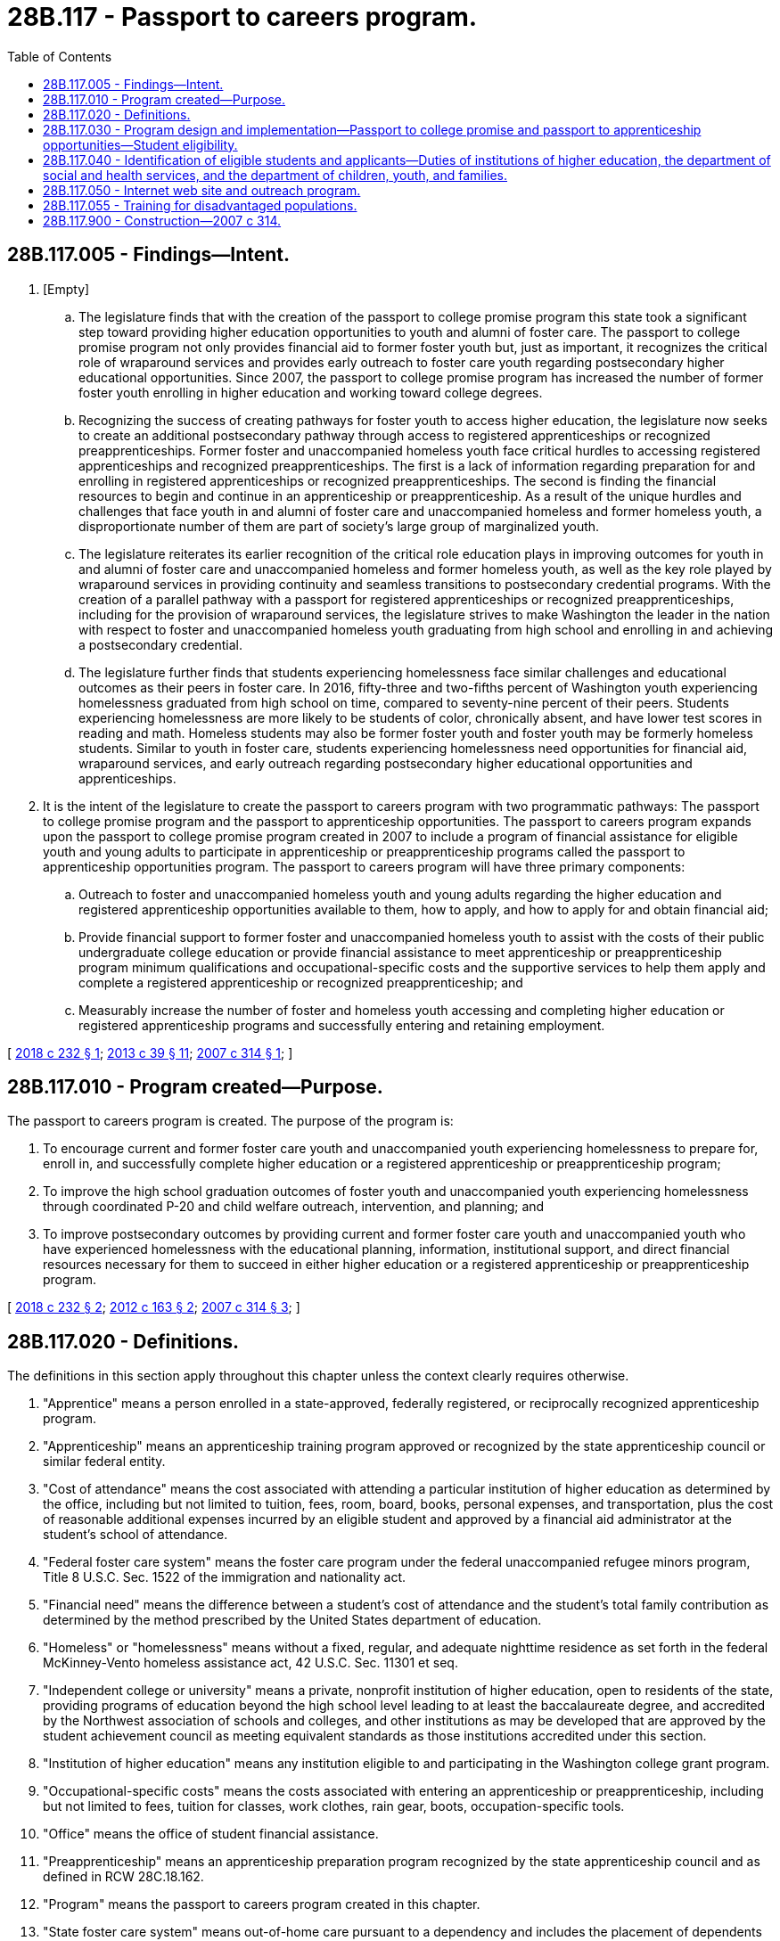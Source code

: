 = 28B.117 - Passport to careers program.
:toc:

== 28B.117.005 - Findings—Intent.
. [Empty]
.. The legislature finds that with the creation of the passport to college promise program this state took a significant step toward providing higher education opportunities to youth and alumni of foster care. The passport to college promise program not only provides financial aid to former foster youth but, just as important, it recognizes the critical role of wraparound services and provides early outreach to foster care youth regarding postsecondary higher educational opportunities. Since 2007, the passport to college promise program has increased the number of former foster youth enrolling in higher education and working toward college degrees.

.. Recognizing the success of creating pathways for foster youth to access higher education, the legislature now seeks to create an additional postsecondary pathway through access to registered apprenticeships or recognized preapprenticeships. Former foster and unaccompanied homeless youth face critical hurdles to accessing registered apprenticeships and recognized preapprenticeships. The first is a lack of information regarding preparation for and enrolling in registered apprenticeships or recognized preapprenticeships. The second is finding the financial resources to begin and continue in an apprenticeship or preapprenticeship. As a result of the unique hurdles and challenges that face youth in and alumni of foster care and unaccompanied homeless and former homeless youth, a disproportionate number of them are part of society's large group of marginalized youth.

.. The legislature reiterates its earlier recognition of the critical role education plays in improving outcomes for youth in and alumni of foster care and unaccompanied homeless and former homeless youth, as well as the key role played by wraparound services in providing continuity and seamless transitions to postsecondary credential programs. With the creation of a parallel pathway with a passport for registered apprenticeships or recognized preapprenticeships, including for the provision of wraparound services, the legislature strives to make Washington the leader in the nation with respect to foster and unaccompanied homeless youth graduating from high school and enrolling in and achieving a postsecondary credential.

.. The legislature further finds that students experiencing homelessness face similar challenges and educational outcomes as their peers in foster care. In 2016, fifty-three and two-fifths percent of Washington youth experiencing homelessness graduated from high school on time, compared to seventy-nine percent of their peers. Students experiencing homelessness are more likely to be students of color, chronically absent, and have lower test scores in reading and math. Homeless students may also be former foster youth and foster youth may be formerly homeless students. Similar to youth in foster care, students experiencing homelessness need opportunities for financial aid, wraparound services, and early outreach regarding postsecondary higher educational opportunities and apprenticeships.

. It is the intent of the legislature to create the passport to careers program with two programmatic pathways: The passport to college promise program and the passport to apprenticeship opportunities. The passport to careers program expands upon the passport to college promise program created in 2007 to include a program of financial assistance for eligible youth and young adults to participate in apprenticeship or preapprenticeship programs called the passport to apprenticeship opportunities program. The passport to careers program will have three primary components:

.. Outreach to foster and unaccompanied homeless youth and young adults regarding the higher education and registered apprenticeship opportunities available to them, how to apply, and how to apply for and obtain financial aid;

.. Provide financial support to former foster and unaccompanied homeless youth to assist with the costs of their public undergraduate college education or provide financial assistance to meet apprenticeship or preapprenticeship program minimum qualifications and occupational-specific costs and the supportive services to help them apply and complete a registered apprenticeship or recognized preapprenticeship; and

.. Measurably increase the number of foster and homeless youth accessing and completing higher education or registered apprenticeship programs and successfully entering and retaining employment.

[ http://lawfilesext.leg.wa.gov/biennium/2017-18/Pdf/Bills/Session%20Laws/Senate/6274-S2.SL.pdf?cite=2018%20c%20232%20§%201[2018 c 232 § 1]; http://lawfilesext.leg.wa.gov/biennium/2013-14/Pdf/Bills/Session%20Laws/House/1686-S.SL.pdf?cite=2013%20c%2039%20§%2011[2013 c 39 § 11]; http://lawfilesext.leg.wa.gov/biennium/2007-08/Pdf/Bills/Session%20Laws/House/1131-S.SL.pdf?cite=2007%20c%20314%20§%201[2007 c 314 § 1]; ]

== 28B.117.010 - Program created—Purpose.
The passport to careers program is created. The purpose of the program is:

. To encourage current and former foster care youth and unaccompanied youth experiencing homelessness to prepare for, enroll in, and successfully complete higher education or a registered apprenticeship or preapprenticeship program;

. To improve the high school graduation outcomes of foster youth and unaccompanied youth experiencing homelessness through coordinated P-20 and child welfare outreach, intervention, and planning; and

. To improve postsecondary outcomes by providing current and former foster care youth and unaccompanied youth who have experienced homelessness with the educational planning, information, institutional support, and direct financial resources necessary for them to succeed in either higher education or a registered apprenticeship or preapprenticeship program.

[ http://lawfilesext.leg.wa.gov/biennium/2017-18/Pdf/Bills/Session%20Laws/Senate/6274-S2.SL.pdf?cite=2018%20c%20232%20§%202[2018 c 232 § 2]; http://lawfilesext.leg.wa.gov/biennium/2011-12/Pdf/Bills/Session%20Laws/House/2254-S.SL.pdf?cite=2012%20c%20163%20§%202[2012 c 163 § 2]; http://lawfilesext.leg.wa.gov/biennium/2007-08/Pdf/Bills/Session%20Laws/House/1131-S.SL.pdf?cite=2007%20c%20314%20§%203[2007 c 314 § 3]; ]

== 28B.117.020 - Definitions.
The definitions in this section apply throughout this chapter unless the context clearly requires otherwise.

. "Apprentice" means a person enrolled in a state-approved, federally registered, or reciprocally recognized apprenticeship program.

. "Apprenticeship" means an apprenticeship training program approved or recognized by the state apprenticeship council or similar federal entity.

. "Cost of attendance" means the cost associated with attending a particular institution of higher education as determined by the office, including but not limited to tuition, fees, room, board, books, personal expenses, and transportation, plus the cost of reasonable additional expenses incurred by an eligible student and approved by a financial aid administrator at the student's school of attendance.

. "Federal foster care system" means the foster care program under the federal unaccompanied refugee minors program, Title 8 U.S.C. Sec. 1522 of the immigration and nationality act.

. "Financial need" means the difference between a student's cost of attendance and the student's total family contribution as determined by the method prescribed by the United States department of education.

. "Homeless" or "homelessness" means without a fixed, regular, and adequate nighttime residence as set forth in the federal McKinney-Vento homeless assistance act, 42 U.S.C. Sec. 11301 et seq.

. "Independent college or university" means a private, nonprofit institution of higher education, open to residents of the state, providing programs of education beyond the high school level leading to at least the baccalaureate degree, and accredited by the Northwest association of schools and colleges, and other institutions as may be developed that are approved by the student achievement council as meeting equivalent standards as those institutions accredited under this section.

. "Institution of higher education" means any institution eligible to and participating in the Washington college grant program.

. "Occupational-specific costs" means the costs associated with entering an apprenticeship or preapprenticeship, including but not limited to fees, tuition for classes, work clothes, rain gear, boots, occupation-specific tools.

. "Office" means the office of student financial assistance.

. "Preapprenticeship" means an apprenticeship preparation program recognized by the state apprenticeship council and as defined in RCW 28C.18.162.

. "Program" means the passport to careers program created in this chapter.

. "State foster care system" means out-of-home care pursuant to a dependency and includes the placement of dependents from other states who are placed in Washington pursuant to orders issued under the interstate compact on the placement of children, chapter 26.34 RCW.

. "Tribal court" has the same meaning as defined in RCW 13.38.040.

. "Tribal foster care system" means an out-of-home placement under a dependency order from a tribal court.

. "Unaccompanied" means a youth or young adult experiencing homelessness while not in the physical custody of a parent or guardian.

[ http://lawfilesext.leg.wa.gov/biennium/2019-20/Pdf/Bills/Session%20Laws/House/2158-S2.SL.pdf?cite=2019%20c%20406%20§%2043[2019 c 406 § 43]; http://lawfilesext.leg.wa.gov/biennium/2017-18/Pdf/Bills/Session%20Laws/Senate/6274-S2.SL.pdf?cite=2018%20c%20232%20§%203[2018 c 232 § 3]; http://lawfilesext.leg.wa.gov/biennium/2011-12/Pdf/Bills/Session%20Laws/House/2254-S.SL.pdf?cite=2012%20c%20163%20§%203[2012 c 163 § 3]; http://lawfilesext.leg.wa.gov/biennium/2011-12/Pdf/Bills/Session%20Laws/Senate/5182-S2.SL.pdf?cite=2011%201st%20sp.s.%20c%2011%20§%20220[2011 1st sp.s. c 11 § 220]; http://lawfilesext.leg.wa.gov/biennium/2007-08/Pdf/Bills/Session%20Laws/House/1131-S.SL.pdf?cite=2007%20c%20314%20§%202[2007 c 314 § 2]; ]

== 28B.117.030 - Program design and implementation—Passport to college promise and passport to apprenticeship opportunities—Student eligibility.
. The office shall design and, to the extent funds are appropriated for this purpose, implement, passport to careers with two programmatic pathways: The passport to college promise program and the passport to apprenticeship opportunities program. Both programs offer supplemental scholarship and student assistance for students who were under the care of the state foster care system, tribal foster care system, or federal foster care system, and verified unaccompanied youth or young adults who have experienced homelessness.

. The office shall convene and consult with an advisory committee to assist with program design and implementation. The committee shall include but not be limited to former foster care and unaccompanied homeless youth and their advocates; representatives from the state board for community and technical colleges, public and private agencies that assist current and former foster care recipients and unaccompanied youth or young adults experiencing homelessness in their transition to adulthood; student support specialists from public and private colleges and universities; the state workforce training and education coordinating board; the employment security department; and the state apprenticeship council.

. To the extent that sufficient funds have been appropriated for this purpose, a student is eligible for assistance under this section if he or she:

.. [Empty]
... Was in the care of the state foster care system, tribal foster care system, or federal foster care system in Washington state at any time before age twenty-one subsequent to the following:

(A) Age fifteen as of July 1, 2018;

(B) Age fourteen as of July 1, 2019; and

(C) Age thirteen as of July 1, 2020; or

... Beginning July 1, 2019, was verified on or after July 1st of the prior academic year as an unaccompanied youth experiencing homelessness, before age twenty-one;

.. Is a resident student, as defined in RCW 28B.15.012(2), or if unable to establish residency because of homelessness or placement in out-of-state foster care under the interstate compact for the placement of children, has residency determined through verification by the office;

.. Is enrolled with or will enroll on at least a half-time basis with an institution of higher education or a registered apprenticeship or recognized preapprenticeship in Washington state by the age of twenty-one;

.. Is making satisfactory academic progress toward the completion of a degree, certificate program, or registered apprenticeship or recognized preapprenticeship, if receiving supplemental scholarship assistance;

.. Has not earned a bachelor's or professional degree; and

.. Is not pursuing a degree in theology.

. The office shall define a process for verifying unaccompanied homeless status for determining eligibility under subsection (3)(a)(ii) of this section. The office may use a letter from the following persons or entities to provide verification: A high school or school district McKinney-Vento liaison; the director or designated staff member of an emergency shelter, transitional housing program, or homeless youth drop-in center; or other similar professional case manager or school employee. Students who have no formal connection with such a professional may also submit to the office an essay that describes their experience with homelessness and the barriers it created to their academic progress. The office may consider this essay in lieu of a letter of homelessness determination and may interview the student if further information is needed to verify eligibility.

. A passport to college promise program is created.

.. A passport to college promise scholarship under this section:

... Shall not exceed resident undergraduate tuition and fees at the highest-priced public institution of higher education in the state; and

... Shall not exceed the student's financial need, when combined with all other public and private grant, scholarship, and waiver assistance the student receives.

.. An eligible student may receive a passport to college promise scholarship under this section for a maximum of five years after the student first enrolls with an institution of higher education or until the student turns age twenty-six, whichever occurs first. If a student turns age twenty-six during an academic year, and would otherwise be eligible for a scholarship under this section, the student shall continue to be eligible for a scholarship for the remainder of the academic year.

.. The office, in consultation with and with assistance from the state board for community and technical colleges, shall perform an annual analysis to verify that those institutions of higher education at which students have received a scholarship under this section have awarded the student all available need-based and merit-based grant and scholarship aid for which the student qualifies.

.. In designing and implementing the passport to college promise student support program under this section, the office, in consultation with and with assistance from the state board for community and technical colleges, shall ensure that a participating college or university:

... Has a viable plan for identifying students eligible for assistance under this section, for tracking and enhancing their academic progress, for addressing their unique needs for assistance during school vacations and academic interims, and for linking them to appropriate sources of assistance in their transition to adulthood;

... Receives financial and other incentives for achieving measurable progress in the recruitment, retention, and graduation of eligible students.

.. To the extent funds are appropriated for this specific purpose, the office shall contract with at least one nongovernmental entity to provide services to support effective program implementation, resulting in increased postsecondary completion rates for passport scholars.

. The passport to apprenticeship opportunities program is created. The office shall:

.. Identify students and applicants who are eligible for services under RCW 28B.117.030 through coordination of certain agencies as detailed in RCW 28B.117.040;

.. Provide financial assistance through the nongovernmental entity or entities in RCW 28B.117.055 for registered apprenticeship and recognized preapprenticeship entrance requirements and occupational-specific costs that does not exceed the individual's financial need; and

.. Extend financial assistance to any eligible applicant for a maximum of six years after first enrolling with a registered apprenticeship or recognized preapprenticeship, or until the applicant turns twenty-six, whichever occurs first.

. Recipients may utilize passport to college promise or passport to apprenticeship opportunities at different times, but not concurrently. The total award an individual may receive in any combination of the programs shall not exceed the equivalent amount that would have been awarded for the individual to attend a public university for five years with the highest annual tuition and state-mandated fees in the state.

. Personally identifiable information shared pursuant to this section retains its confidentiality and may not be further disclosed except as allowed under state and federal law.

[ http://lawfilesext.leg.wa.gov/biennium/2019-20/Pdf/Bills/Session%20Laws/Senate/5955-S.SL.pdf?cite=2019%20c%20470%20§%2023[2019 c 470 § 23]; http://lawfilesext.leg.wa.gov/biennium/2017-18/Pdf/Bills/Session%20Laws/Senate/6274-S2.SL.pdf?cite=2018%20c%20232%20§%204[2018 c 232 § 4]; http://lawfilesext.leg.wa.gov/biennium/2013-14/Pdf/Bills/Session%20Laws/House/1566-S2.SL.pdf?cite=2013%20c%20182%20§%208[2013 c 182 § 8]; 2012 c 229 § 609; http://lawfilesext.leg.wa.gov/biennium/2011-12/Pdf/Bills/Session%20Laws/Senate/5182-S2.SL.pdf?cite=2011%201st%20sp.s.%20c%2011%20§%20221[2011 1st sp.s. c 11 § 221]; http://lawfilesext.leg.wa.gov/biennium/2007-08/Pdf/Bills/Session%20Laws/House/1131-S.SL.pdf?cite=2007%20c%20314%20§%204[2007 c 314 § 4]; ]

== 28B.117.040 - Identification of eligible students and applicants—Duties of institutions of higher education, the department of social and health services, and the department of children, youth, and families.
Effective operation of the passport to careers program requires early and accurate identification of former foster care youth and unaccompanied youth experiencing homelessness so that they can be linked to the financial and other assistance that will help them succeed in college or in a registered apprenticeship or recognized preapprenticeship. To that end:

. All institutions of higher education that receive funding for student support services under RCW 28B.117.030 shall include on their applications for admission or on their registration materials a question asking whether the applicant has been in state, tribal, or federal foster care in Washington state or experienced unaccompanied homelessness under the parameters in RCW 28B.117.030(3)(a), as determined by the office, with an explanation that financial and support services may be available. All other institutions of higher education are strongly encouraged to include such a question and explanation. No institution may consider whether an applicant may be eligible for a scholarship or student support services under this chapter when deciding whether the applicant will be granted admission.

. With substantial input from the office of the superintendent of public instruction, the department of social and health services and the department of children, youth, and families shall devise and implement procedures for efficiently, promptly, and accurately identifying students and applicants who are eligible for services under RCW 28B.117.030, and for sharing that information with the office, the institutions of higher education, and the nongovernmental entity or entities identified in RCW 28B.77.250, 28B.117.030(5)(e), and 28B.117.055. The procedures shall include appropriate safeguards for consent by the applicant or student before disclosure. This information retains its confidentiality under chapter 13.50 RCW and federal law and may not be further disclosed except as allowed under state and federal law.

. Nothing in this chapter allows the sharing of confidential information that is prohibited by state or federal law.

[ http://lawfilesext.leg.wa.gov/biennium/2019-20/Pdf/Bills/Session%20Laws/Senate/5955-S.SL.pdf?cite=2019%20c%20470%20§%2024[2019 c 470 § 24]; http://lawfilesext.leg.wa.gov/biennium/2019-20/Pdf/Bills/Session%20Laws/House/1091-S.SL.pdf?cite=2019%20c%2064%20§%205[2019 c 64 § 5]; http://lawfilesext.leg.wa.gov/biennium/2017-18/Pdf/Bills/Session%20Laws/Senate/6274-S2.SL.pdf?cite=2018%20c%20232%20§%205[2018 c 232 § 5]; http://lawfilesext.leg.wa.gov/biennium/2011-12/Pdf/Bills/Session%20Laws/House/2254-S.SL.pdf?cite=2012%20c%20163%20§%204[2012 c 163 § 4]; http://lawfilesext.leg.wa.gov/biennium/2011-12/Pdf/Bills/Session%20Laws/Senate/5182-S2.SL.pdf?cite=2011%201st%20sp.s.%20c%2011%20§%20222[2011 1st sp.s. c 11 § 222]; http://lawfilesext.leg.wa.gov/biennium/2007-08/Pdf/Bills/Session%20Laws/House/1131-S.SL.pdf?cite=2007%20c%20314%20§%205[2007 c 314 § 5]; ]

== 28B.117.050 - Internet web site and outreach program.
. To the extent funds are appropriated for this purpose, the office shall develop and maintain an internet web site and outreach program to serve as a comprehensive portal for foster care youth and unaccompanied youth or young adults who have experienced homelessness in Washington state to obtain information regarding higher education and registered apprenticeship and recognized preapprenticeship programs. In developing the web site and conducting the outreach program, the office shall get input from community and technical colleges; the foster care partnership; institutions of higher education; the employment security department; the state apprenticeship and training council; the workforce training and education coordinating board; department of commerce office of homeless youth prevention and protection programs; department of children, youth, and families; the department of licensing; and the department of labor and industries. The outreach program and web site shall include, but not be limited to:

.. Academic, social, family, financial, and logistical information important to successful postsecondary educational success;

.. How and when to obtain and complete college applications;

.. How and when to apply for a registered apprenticeship or preapprenticeship program;

.. What academic subject matter prerequisites, if any, are generally required for acceptance to an institute of higher education, a registered apprenticeship, or a preapprenticeship program;

.. What college placement tests, if any, are generally required for admission to college and when and how to register for such tests;

.. How and when to obtain and complete a federal free application for federal student aid (FAFSA) or if ineligible to apply for the FAFSA, the state financial aid application approved by the office; and

.. Detailed sources of financial aid and assistance likely available to eligible former foster care and unaccompanied homeless youth, including the financial aid and assistance provided by this chapter.

. The office shall determine whether to design, build, and operate such program and web site directly or to use, support, and modify existing web sites created by government or nongovernmental entities for a similar purpose.

[ http://lawfilesext.leg.wa.gov/biennium/2017-18/Pdf/Bills/Session%20Laws/Senate/6274-S2.SL.pdf?cite=2018%20c%20232%20§%207[2018 c 232 § 7]; http://lawfilesext.leg.wa.gov/biennium/2011-12/Pdf/Bills/Session%20Laws/Senate/5182-S2.SL.pdf?cite=2011%201st%20sp.s.%20c%2011%20§%20223[2011 1st sp.s. c 11 § 223]; http://lawfilesext.leg.wa.gov/biennium/2007-08/Pdf/Bills/Session%20Laws/House/1131-S.SL.pdf?cite=2007%20c%20314%20§%206[2007 c 314 § 6]; ]

== 28B.117.055 - Training for disadvantaged populations.
Subject to availability of amounts appropriated for this specific purpose, the office, with approval from the employment security department and the apprenticeship and training council pursuant to chapter 49.04 RCW, shall contract with at least one nongovernmental entity to provide quality training, employment navigation, and supportive services to disadvantaged populations seeking to complete apprenticeships and preapprenticeships through the passport to apprenticeship opportunities program. The nongovernmental entity shall also disburse state financial assistance under RCW 28B.117.030(5) to meet registered apprenticeship and preapprenticeship entrance requirements and occupational-specific costs.

[ http://lawfilesext.leg.wa.gov/biennium/2017-18/Pdf/Bills/Session%20Laws/Senate/6274-S2.SL.pdf?cite=2018%20c%20232%20§%208[2018 c 232 § 8]; ]

== 28B.117.900 - Construction—2007 c 314.
Nothing in this chapter may be construed to:

. Guarantee acceptance by, or entrance into, any institution of higher education; or

. Limit the participation of youth, in or formerly in, foster care in Washington state in any other program of financial assistance for postsecondary education.

[ http://lawfilesext.leg.wa.gov/biennium/2007-08/Pdf/Bills/Session%20Laws/House/1131-S.SL.pdf?cite=2007%20c%20314%20§%209[2007 c 314 § 9]; ]

